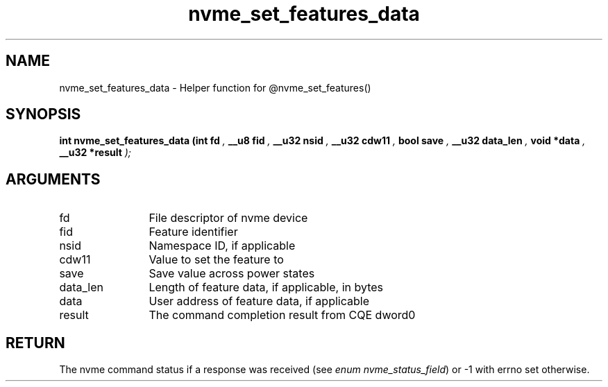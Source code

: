 .TH "nvme_set_features_data" 9 "nvme_set_features_data" "April 2025" "libnvme API manual" LINUX
.SH NAME
nvme_set_features_data \- Helper function for @nvme_set_features()
.SH SYNOPSIS
.B "int" nvme_set_features_data
.BI "(int fd "  ","
.BI "__u8 fid "  ","
.BI "__u32 nsid "  ","
.BI "__u32 cdw11 "  ","
.BI "bool save "  ","
.BI "__u32 data_len "  ","
.BI "void *data "  ","
.BI "__u32 *result "  ");"
.SH ARGUMENTS
.IP "fd" 12
File descriptor of nvme device
.IP "fid" 12
Feature identifier
.IP "nsid" 12
Namespace ID, if applicable
.IP "cdw11" 12
Value to set the feature to
.IP "save" 12
Save value across power states
.IP "data_len" 12
Length of feature data, if applicable, in bytes
.IP "data" 12
User address of feature data, if applicable
.IP "result" 12
The command completion result from CQE dword0
.SH "RETURN"
The nvme command status if a response was received (see
\fIenum nvme_status_field\fP) or -1 with errno set otherwise.
